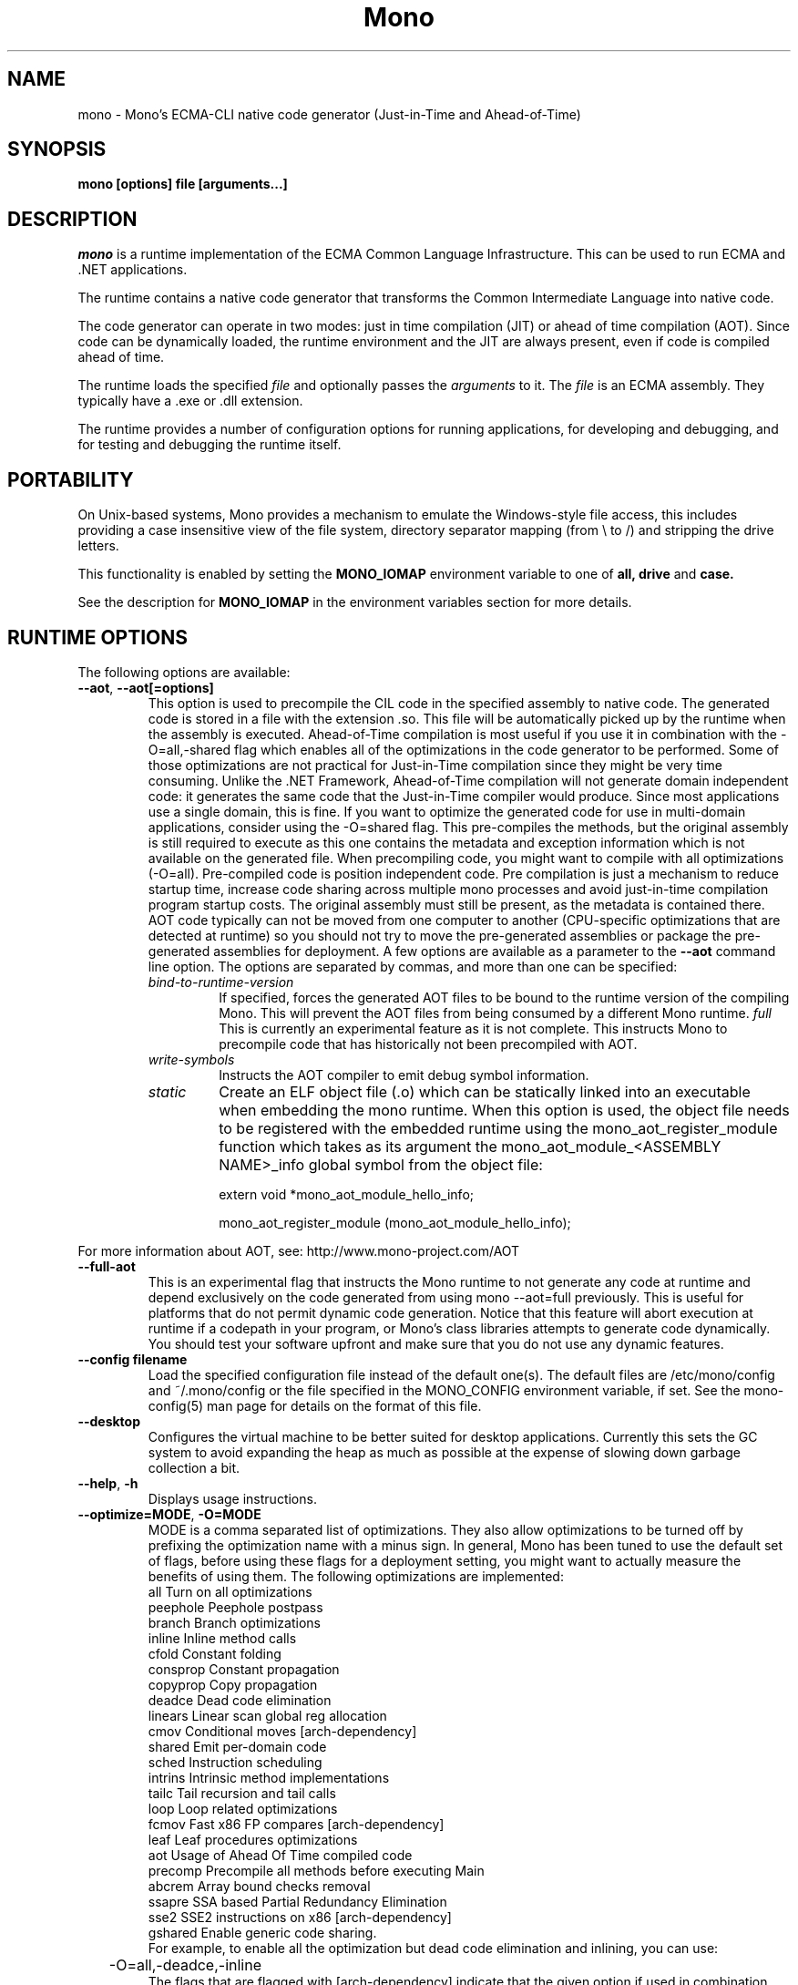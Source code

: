 .\" 
.\" mono manual page.
.\" (C) 2003 Ximian, Inc. 
.\" (C) 2004-2005 Novell, Inc. 
.\" Author:
.\" Miguel de Icaza (miguel@gnu.org)
.\" 
.TH "Mono" "Mono 1.0" "" "" ""
.SH "NAME"
mono \- Mono's ECMA\-CLI native code generator (Just\-in\-Time and Ahead\-of\-Time)
.SH "SYNOPSIS"
.PP 
.B mono [options] file [arguments...]
.SH "DESCRIPTION"
\fImono\fP is a runtime implementation of the ECMA Common Language
Infrastructure.  This can be used to run ECMA and .NET applications.
.PP 
The runtime contains a native code generator that transforms the
Common Intermediate Language into native code.
.PP 
The code generator can operate in two modes: just in time compilation
(JIT) or ahead of time compilation (AOT).  Since code can be
dynamically loaded, the runtime environment and the JIT are always
present, even if code is compiled ahead of time.
.PP 
The runtime loads the specified
.I file
and optionally passes
the
.I arguments
to it.  The 
.I file
is an ECMA assembly.  They typically have a .exe or .dll extension.
.PP 
The runtime provides a number of configuration options for running
applications, for developing and debugging, and for testing and
debugging the runtime itself.
.SH "PORTABILITY"
On Unix\-based systems, Mono provides a mechanism to emulate the 
Windows\-style file access, this includes providing a case insensitive
view of the file system, directory separator mapping (from \\ to /) and
stripping the drive letters.
.PP 
This functionality is enabled by setting the 
.B MONO_IOMAP 
environment variable to one of 
.B all, drive
and 
.B case.
.PP 
See the description for 
.B MONO_IOMAP
in the environment variables section for more details.
.SH "RUNTIME OPTIONS"
The following options are available:
.TP 
\fB\-\-aot\fR, \fB\-\-aot[=options]\fR
This option is used to precompile the CIL code in the specified
assembly to native code.  The generated code is stored in a file with
the extension .so.  This file will be automatically picked up by the
runtime when the assembly is executed.  
.Sp 
Ahead\-of\-Time compilation is most useful if you use it in combination
with the \-O=all,\-shared flag which enables all of the optimizations in
the code generator to be performed.  Some of those optimizations are
not practical for Just\-in\-Time compilation since they might be very
time consuming.
.Sp 
Unlike the .NET Framework, Ahead\-of\-Time compilation will not generate
domain independent code: it generates the same code that the
Just\-in\-Time compiler would produce.   Since most applications use a
single domain, this is fine.   If you want to optimize the generated
code for use in multi\-domain applications, consider using the
\-O=shared flag.
.Sp 
This pre\-compiles the methods, but the original assembly is still
required to execute as this one contains the metadata and exception
information which is not available on the generated file.  When
precompiling code, you might want to compile with all optimizations
(\-O=all).  Pre\-compiled code is position independent code.
.Sp 
Pre compilation is just a mechanism to reduce startup time, increase
code sharing across multiple mono processes and avoid just\-in\-time
compilation program startup costs.  The original assembly must still
be present, as the metadata is contained there.
.Sp 
AOT code typically can not be moved from one computer to another
(CPU\-specific optimizations that are detected at runtime) so you
should not try to move the pre\-generated assemblies or package the
pre\-generated assemblies for deployment.    
.Sp 
A few options are available as a parameter to the 
.B \-\-aot 
command line option.   The options are separated by commas, and more
than one can be specified:
.RS
.ne 8
.TP 
.I bind\-to\-runtime\-version
.Sp 
If specified, forces the generated AOT files to be bound to the
runtime version of the compiling Mono.   This will prevent the AOT
files from being consumed by a different Mono runtime.
.I full
This is currently an experimental feature as it is not complete.
This instructs Mono to precompile code that has historically not been
precompiled with AOT.   
.TP 
.I write\-symbols
Instructs the AOT compiler to emit debug symbol information.
.TP
.I static
Create an ELF object file (.o) which can be statically linked into an executable
when embedding the mono runtime. When this option is used, the object file needs to
be registered with the embedded runtime using the mono_aot_register_module function
which takes as its argument the mono_aot_module_<ASSEMBLY NAME>_info global symbol 
from the object file:

extern void *mono_aot_module_hello_info;

mono_aot_register_module (mono_aot_module_hello_info);

.ne
.RE
.Sp 
For more information about AOT, see: http://www.mono\-project.com/AOT
.TP 
\fB\-\-full\-aot\fR
This is an experimental flag that instructs the Mono runtime to not
generate any code at runtime and depend exclusively on the code
generated from using mono \-\-aot=full previously.   This is useful for
platforms that do not permit dynamic code generation.
.Sp 
Notice that this feature will abort execution at runtime if a codepath
in your program, or Mono's class libraries attempts to generate code
dynamically.  You should test your software upfront and make sure that
you do not use any dynamic features.
.TP 
\fB\-\-config filename\fR
Load the specified configuration file instead of the default one(s).
The default files are /etc/mono/config and ~/.mono/config or the file
specified in the MONO_CONFIG environment variable, if set.  See the
mono\-config(5) man page for details on the format of this file.
.TP 
\fB\-\-desktop\fR
Configures the virtual machine to be better suited for desktop
applications.  Currently this sets the GC system to avoid expanding
the heap as much as possible at the expense of slowing down garbage
collection a bit.
.TP 
\fB\-\-help\fR, \fB\-h\fR
Displays usage instructions.
.TP 
\fB\-\-optimize=MODE\fR, \fB\-O=MODE\fR
MODE is a comma separated list of optimizations.  They also allow
optimizations to be turned off by prefixing the optimization name with
a minus sign.
.Sp 
In general, Mono has been tuned to use the default set of flags,
before using these flags for a deployment setting, you might want to
actually measure the benefits of using them.    
.Sp 
The following optimizations are implemented:
.nf 
             all        Turn on all optimizations
             peephole   Peephole postpass
             branch     Branch optimizations
             inline     Inline method calls
             cfold      Constant folding
             consprop   Constant propagation
             copyprop   Copy propagation
             deadce     Dead code elimination
             linears    Linear scan global reg allocation
             cmov       Conditional moves [arch\-dependency]
             shared     Emit per\-domain code
             sched      Instruction scheduling
             intrins    Intrinsic method implementations
             tailc      Tail recursion and tail calls
             loop       Loop related optimizations
             fcmov      Fast x86 FP compares [arch\-dependency]
             leaf       Leaf procedures optimizations
             aot        Usage of Ahead Of Time compiled code
             precomp    Precompile all methods before executing Main
             abcrem     Array bound checks removal
             ssapre     SSA based Partial Redundancy Elimination
             sse2       SSE2 instructions on x86 [arch\-dependency]
             gshared    Enable generic code sharing.
.fi 
.Sp 
For example, to enable all the optimization but dead code
elimination and inlining, you can use:
.nf 
	\-O=all,\-deadce,\-inline
.fi 
.Sp 
The flags that are flagged with [arch\-dependency] indicate that the
given option if used in combination with Ahead of Time compilation
(\-\-aot flag) would produce pre\-compiled code that will depend on the
current CPU and might not be safely moved to another computer. 
.TP 
\fB\-\-runtime=VERSION\fR
Mono supports different runtime versions. The version used depends on the program
that is being run or on its configuration file (named program.exe.config). This option
can be used to override such autodetection, by forcing a different runtime version
to be used. Note that this should only be used to select a later compatible runtime
version than the one the program was compiled against. A typical usage is for
running a 1.1 program on a 2.0 version:
.nf 
         mono \-\-runtime=v2.0.50727 program.exe
.fi 
.TP 
\fB\-\-security\fR, \fB\-\-security=mode\fR
Activate the security manager, a currently experimental feature in
Mono and it is OFF by default. The new code verifier can be enabled
with this option as well.
.RS
.ne 8
.PP 
Using security without parameters is equivalent as calling it with the
"cas" parameter.  
.PP 
The following modes are supported:
.TP 
.I cas
This allows mono to support declarative security attributes,
e.g. execution of Code Access Security (CAS) or non\-CAS demands.
.TP 
.I core\-clr
Enables the core\-clr security system, typically used for
Moonlight/Silverlight applications.  It provides a much simpler
security system than CAS, see http://www.mono\-project.com/Moonlight
for more details and links to the descriptions of this new system. 
.TP 
.I validil
Enables the new verifier and performs basic verification for code
validity.  In this mode, unsafe code and P/Invoke are allowed. This
mode provides a better safety guarantee but it is still possible
for managed code to crash Mono. 
.TP 
.I verifiable
Enables the new verifier and performs full verification of the code
being executed.  It only allows verifiable code to be executed.
Unsafe code is not allowed but P/Invoke is.  This mode should
not allow managed code to crash mono.  The verification is not as
strict as ECMA 335 standard in order to stay compatible with the MS
runtime.
.TP
The security system acts on user code: code contained in mscorlib or
the global assembly cache is always trusted.
.ne
.RE
.TP 
\fB\-\-server\fR
Configures the virtual machine to be better suited for server
operations (currently, a no\-op).
.TP
\fB\-\-verify-all\fR 
Verifies mscorlib and assemblies in the global
assembly cache for valid IL, and all user code for IL
verifiability. 

This is different from \fB\-\-security\fR's verifiable
or validil in that these options only check user code and skip
mscorlib and assemblies located on the global assembly cache.
.TP 
\fB\-V\fR, \fB\-\-version\fR
Prints JIT version information (system configuration, release number
and branch names if available). 


.SH "DEVELOPMENT OPTIONS"
The following options are used to help when developing a JITed application.
.TP 
\fB\-\-debug\fR, \fB\-\-debug=OPTIONS\fR
Turns on the debugging mode in the runtime.  If an assembly was
compiled with debugging information, it will produce line number
information for stack traces. 
.RS
.ne 8
.PP 
The optional OPTIONS argument is a comma separated list of debugging
options.  These options are turned off by default since they generate
much larger and slower code at runtime.
.TP 
The following options are supported:
.TP 
.I casts
Produces a detailed error when throwing a InvalidCastException.
.TP 
.I mdb\-optimizations
Disable some JIT optimizations which are usually only disabled when
running inside the debugger.  This can be helpful if you want to attach
to the running process with mdb.
.ne
.RE
.TP 
\fB\-\-profile[=profiler[:profiler_args]]\fR
Turns on profiling.  For more information about profiling applications
and code coverage see the sections "PROFILING" and "CODE COVERAGE"
below. 
.TP 
\fB\-\-trace[=expression]\fR
Shows method names as they are invoked.  By default all methods are
traced. 
.Sp 
The trace can be customized to include or exclude methods, classes or
assemblies.  A trace expression is a comma separated list of targets,
each target can be prefixed with a minus sign to turn off a particular
target.  The words `program', `all' and `disabled' have special
meaning.  `program' refers to the main program being executed, and
`all' means all the method calls.
.Sp 
The `disabled' option is used to start up with tracing disabled.  It
can be enabled at a later point in time in the program by sending the
SIGUSR2 signal to the runtime.
.Sp 
Assemblies are specified by their name, for example, to trace all
calls in the System assembly, use:
.nf 

	mono \-\-trace=System app.exe

.fi 
Classes are specified with the T: prefix.  For example, to trace all
calls to the System.String class, use:
.nf 

	mono \-\-trace=T:System.String app.exe

.fi 
And individual methods are referenced with the M: prefix, and the
standard method notation:
.nf 

	mono \-\-trace=M:System.Console:WriteLine app.exe

.fi 
As previously noted, various rules can be specified at once:
.nf 

	mono \-\-trace=T:System.String,T:System.Random app.exe

.fi 
You can exclude pieces, the next example traces calls to
System.String except for the System.String:Concat method.
.nf 

	mono \-\-trace=T:System.String,\-M:System.String:Concat

.fi 
Finally, namespaces can be specified using the N: prefix:
.nf 

	mono \-\-trace=N:System.Xml

.fi 
.SH "JIT MAINTAINER OPTIONS"
The maintainer options are only used by those developing the runtime
itself, and not typically of interest to runtime users or developers.
.TP 
\fB\-\-break method\fR
Inserts a breakpoint before the method whose name is `method'
(namespace.class:methodname).  Use `Main' as method name to insert a
breakpoint on the application's main method.
.TP 
\fB\-\-breakonex\fR
Inserts a breakpoint on exceptions.  This allows you to debug your
application with a native debugger when an exception is thrown.
.TP 
\fB\-\-compile name\fR
This compiles a method (namespace.name:methodname), this is used for
testing the compiler performance or to examine the output of the code
generator. 
.TP 
\fB\-\-compileall\fR
Compiles all the methods in an assembly.  This is used to test the
compiler performance or to examine the output of the code generator
.TP 
\fB\-\-graph=TYPE METHOD\fR
This generates a postscript file with a graph with the details about
the specified method (namespace.name:methodname).  This requires `dot'
and ghostview to be installed (it expects Ghostview to be called
"gv"). 
.Sp 
The following graphs are available:
.nf 
          cfg        Control Flow Graph (CFG)
          dtree      Dominator Tree
          code       CFG showing code
          ssa        CFG showing code after SSA translation
          optcode    CFG showing code after IR optimizations
.fi 
.Sp 
Some graphs will only be available if certain optimizations are turned
on.
.TP 
\fB\-\-ncompile\fR
Instruct the runtime on the number of times that the method specified
by \-\-compile (or all the methods if \-\-compileall is used) to be
compiled.  This is used for testing the code generator performance. 
.TP 
\fB\-\-stats\fR
Displays information about the work done by the runtime during the
execution of an application. 
.TP 
\fB\-\-wapi=hps|semdel\fR
Perform maintenance of the process shared data.
.Sp 
semdel will delete the global semaphore.
.Sp 
hps will list the currently used handles.
.TP 
\fB\-v\fR, \fB\-\-verbose\fR
Increases the verbosity level, each time it is listed, increases the
verbosity level to include more information (including, for example, 
a disassembly of the native code produced, code selector info etc.).
.SH "PROFILING"
The mono runtime includes a profiler that can be used to explore
various performance related problems in your application.  The
profiler is activated by passing the \-\-profile command line argument
to the Mono runtime, the format is:
.nf 

	\-\-profile[=profiler[:profiler_args]]

.fi 
Mono has a built\-in profiler called 'default' (and is also the default
if no arguments are specified), but developers can write custom
profilers, see the section "CUSTOM PROFILERS" for more details.
.PP 
If a 
.I profiler 
is not specified, the default profiler is used.
.Sp 
The 
.I profiler_args 
is a profiler\-specific string of options for the profiler itself.
.Sp 
The default profiler accepts the following options 'alloc' to profile
memory consumption by the application; 'time' to profile the time
spent on each routine; 'jit' to collect time spent JIT\-compiling methods
and 'stat' to perform sample statistical profiling.
If no options are provided the default is 'alloc,time,jit'. 
.PP 
By default the
profile data is printed to stdout: to change this, use the 'file=filename'
option to output the data to filename.
.Sp 
For example:
.nf 

	mono \-\-profile program.exe

.fi 
.Sp 
That will run the program with the default profiler and will do time
and allocation profiling.
.Sp 
.nf 

	mono \-\-profile=default:stat,alloc,file=prof.out program.exe

.fi 
Will do  sample statistical profiling and allocation profiling on
program.exe. The profile data is put in prof.out.
.Sp 
Note that the statistical profiler has a very low overhead and should
be the preferred profiler to use (for better output use the full path
to the mono binary when running and make sure you have installed the
addr2line utility that comes from the binutils package).
.SH "LOGGING PROFILER"
.PP 
The
.I logging profiler
will eventually replace the default profiler as it is more complete
and encompasses the functionality of all the other profilers for Mono.
It supports the following execution modes:
.IP 
.I Statistical:
the program instruction pointer is periodically sampled (it works also with
unmanaged functions). If call chains are requested, for each sample the
profiler gets a partial stack trace (up to a desired depth) so that
caller\-callee information is available.
.IP 
.I Instrumenting:
each method enter and exit is logged with a timestamp; further processing of
the data can show the methods that took the longer to execute, with complete
accounting for callers and callees. However, this way of profiling is rather
intrusive and slows down the application significantly.
.IP 
.I Allocation:
each allocation is logged.
.IP 
.I Allocation summary:
shows, for each collection, a summary of the heap contents broken down by
class (for each class the number of allocated and released objects is
given, together with their aggregated size in bytes).
.IP 
.I Heap snapshot mode:
dumps the whole heap contents at every collection (or at user specified
collections). It is also possible to request a collection and snapshot dump
with a signal.
.PP 
Moreover, other events can be logged and analyzed, like jit time for each
method, load and unload for assemblies, modules and and individual classes,
and appdomain and thread creation and destruction.
.PP 
Instead of reporting the collected
information at the end of the execution of the program, this profiler logs
all the events periodically into a file during program execution.
To minimize the performance impact with multi\-threaded applications,
the logging uses per\-thread buffers that are routinely saved to disk.
.PP 
The output file contains compressed events, to process the data you should
use tools like the "Mono.Profiler" tool provided on the Mono SVN
repository.  
.PP 
This profiler is activated passing the \fB\-\-profile=logging\fR option to
the mono runtime, and is controlled attaching further options, like
\fB\-\-profile=logging:stat\fR for doing statistical profiling (multiple
options are separated by commas).
.PP 
As a quick primer, here are a few examples of the most common usage modes:
.PP 
To write the resulting data to "mydata.mprof" (defaults to statistical
profiling):
.nf 

	mono \-\-profile=logging:o=mydata.mprof program.exe
.fi 
.PP 
To perform statistical profiling, inspecting call chains up to depth 8:
.nf 

	mono \-\-profile=logging:s=8 program.exe
.fi 
.PP 
To profile allocations with caller method attribution:
.nf 

	mono \-\-profile=logging:a,ts program.exe
.fi 
.PP 
To profile garbage collection activity (collection time and objects freed
at each collection):
.nf 

	mono \-\-profile=logging:g,as program.exe
.fi 
.PP 
Then you would need to invoke the decoder \fImprof\-decoder(1)\fR
on the output file to see the profiling results.
.PP 
These are all the available oprions, organized by category:
.PP 
\fBExecution profiling modes\fR
.RS
.ne 8
.TP 
\fIstatistical\fR, \fIstat\fR or \fIs\fR
Performs statistical profiling.   This is a lightweight profiling
mechanism and it has a much lower overhead than the \fIenter\-leave\fR
profiling as it works by sampling where the program is spending its
time by using a timer.
If specified with \fIs=<number>\fR, also inspect call chains up to level
<number>.
.TP 
\fIenter\-leave\fR, \fIcalls\fR or \fIc\fR
Measure the time spent inside each method call, this is done by
logging the time when a method enters and when the method leaves.
This can be a time consuming operation. 
.TP 
\fIjit\fR, \fIj\fR
Collect information about time spent by the JIT engine compiling
methods. 
.TP 
\fItrack\-stack\fR, \fIts\fR
Track the execution stack. By itself this option does nothing, but it
enables more detailed reporting in other options (because the profiler
will use the stack data).
.ne
.RE
.PP 
\fBAllocation profiling modes\fR
.RS
.ne 8
.TP 
\fIallocations\fR, \fIalloc\fR or \fIa\fR
Collect information about each allocation (object class and size).
If combined with the "ts" option, for each allocation the profiler will
also show the responsible method (and also correctly dintinguish allocations
performed during JIT time).
These information are also available when combining  the "a" and "c" options,
but since "c" is much more intrusive "ts" should be preferred.
.TP 
\fIallocations\-summary\fR or \fIas\fR
At each collection dump a summary
of the heap contents (for each class, the number and collective size of all
live and freed heap objects). This very lightweight compared to full heap
snapshots.
.TP 
\fIunreachable\fR, \fIfree\fR or \fIf\fR
Performs a lightweight profile of the garbage collector.  On each
collection performed by the GC, the list of unreachable objects is
recorded, and for each object the class and size is provided.  This
information can be used to compute the heap size broken down by class
(combined with "a" can give the same information of "as", but the log
file contains info about each individual object, while in "as" the
processing is done directly at runtime and the log file contains only
the summarized data broken down by class).
.TP 
\fIgc\fR or \fIg\fR
Measure the time spent in each collection, and also trace heap resizes.
.TP 
\fIheap\-shot\fR, \fIheap\fR or \fIh\fR
Performs full heap profiling.   In this case on each
collection a full heap snapshot is recorded to disk.
Inside the snapshots, each object reference is still represented so
that it's possible to investigate who is responsible for keeping objects
alive.
.PP 
The actual production of heap snapshots could produce large log files,
so it can be controlled in three ways:
.TP 
\fIgc\-dumps=N\fR, \fIgc\-d=N\fR, \fIgcd=N\fR
states the number of snapshots that must be dumped (since the application
starts). Zero means no dumps at all, \-1 means dump at all collections.
.TP 
\fIgc\-signal=<signal>\fR, \fIgc\-s\fR or \fIgcs\fR
(where <signal> is one of "SIGUSR1", "SIGUSR2", or "SIGPROF")
specifies a signal that will immediately trigger a collection and a dump.
.TP 
\fIgc\-commands=FILE\fR, \fIgc\-c=FILE\fR or \fIgcc=FILE\fR 
specify a "command file". The file must contain an integer value in ASCII
form, and the profiler will stat it at every collection.
If it has been modified it will interpret its contents as a \fIgcd=N\fR
option value, and dump the required number of snapshots from that moment
onwards.
If the file is present at application startup it takes precedence over an
eventual \fIgcd=N\fR option.
.ne
.RE
.PP 
\fBProfiler activity control\fR
.RS
.ne 8
.TP 
\fIoutput=FILE\fR, \fIout=FILE\fR or \fIo=FILE\fR
Use this option to provide the output file name for the profile log.
If this option is not specified, it will default to "<program-name>.mprof".
.TP 
\fIoutput-suffix=SUFFIX\fR, \fIsuffix=SUFFIX\fR or \fIos=SUFFIX\fR: makes
the output file name equals to "<program-name>-SUFFIX.mprof".
.TP 
\fIstart-enabled\fR or \fIse\fR: start with the profiler active
(which is the default).
.TP 
\fIstart-disabled\fR or \fIsd\fR: start with the profiler inactive.
.TP 
\fItoggle-signal=<SIGNAL>\fR or \fIts=<SIGNAL>\fR (where <SIGNAL>
is one of SIGUSR1, SIGUSR2 or SIGPROF): Choose a signal that will be used to
toggle the profiler activity on and off. This way you can decide to profile
only portions of the applicatopn lifetime (for instance, you can decide to
avoid profiling an initial setup phase using \fIsd\fR, and enable the
profiler later delivering the signal to the application).
.TP 
\fIforce-accurate-timer\fR (or \fIfac\fR): the profiler by default uses
rtdsc to acquire timestamps for frequent events, but this can be imprecise;
using this option you force the use of "gettimeofday" at every event, which
is more accurate but much slower.
.ne
.RE
.PP 
\fBInternal buffer sizes\fR
.RS
.ne 8
.TP 
\fIper\-thread\-buffer\-size=N\fR, \fItbs=N\fR
Use to specify the number of events that a thread buffer
can hold.   When the thread buffer is full, a log block is
written to disk.
.Sp 
This defaults to tbs=10000.
.TP 
\fIstatistical\-thread\-buffer\-size=N\fR, \fIsbs=N\fR
The number of statistical samples that
are held in memory before they are dumped to disk (the system does
double\-buffering and the statistical samples are written by a helper
thread, so the statistical profiler never stops and is able to profile
the profiler itself).  
.Sp 
This defaults to sbs=10000.
.TP 
\fIwrite\-buffer\-size\fR, \fIwbs\fR
Specifies the size in bytes of the internal write buffers.
.Sp 
This defaults to wbs=1024.
.ne
.RE
.PP 
In its current state, this profiler can also perform heap analysis (like
heap\-shot), and the decoder is already able to read the data, however
the user interface for this feature is experimental (the
\fIheap\-snapshot\-viewer\fR tool in the Mono.Profiler module).
.PP 
Another known issue is that if the timer is not strictly monotonic (like
rtdsc), differences between times can underflow (they are handled as
unsigned integers) and weird numbers can show up in the logs.
.PP 
More explanations are provided here: "http://www.mono\-project.com/LoggingProfiler".
.SH "EXTERNAL PROFILERS"
There are a number of external profilers that have been developed for
Mono, we will update this section to contain the profilers.
.PP 
The heap Shot profiler can track all live objects, and references to
these objects, and includes a GUI tool, this is our recommended
profiler.
To install you must download the profiler
from Mono's SVN:
.nf 
	svn co svn://svn.myrealbox.com/source/trunk/heap\-shot
	cd heap\-shot
	./autogen
	make
	make install
.fi 
.PP 
See the included documentation for details on using it.
.PP 
The Live Type profiler shows at every GC iteration all of the live
objects of a given type.   To install you must download the profiler
from Mono's SVN:
.nf 
	svn co svn://svn.myrealbox.com/source/trunk/heap\-prof
	cd heap\-prof
	./autogen
	make
	make install
.fi 
.PP 
To use the profiler, execute:
.nf 
	mono \-\-profile=desc\-heap program.exe
.fi 
.PP 
The output of this profiler looks like this:
.nf 
	Checkpoint at 102 for heap\-resize
	   System.MonoType : 708
	   System.Threading.Thread : 352
	   System.String : 3230
	   System.String[] : 104
	   Gnome.ModuleInfo : 112
	   System.Object[] : 160
	   System.Collections.Hashtable : 96
	   System.I nt32[] : 212
	   System.Collections.Hashtable+Slot[] : 296
	   System.Globalization.CultureInfo : 108
	   System.Globalization.NumberFormatInfo : 144
.fi 
.PP 
The first line describes the iteration number for the GC, in this case
checkpoint 102.
.PP 
Then on each line the type is displayed as well as the number of bytes
that are being consumed by live instances of this object.
.PP 
The AOT profiler is used to feed back information to the AOT compiler
about how to order code based on the access patterns for pages.  To
use it, use:
.nf 
	mono \-\-profile=aot program.exe
.fi 
The output of this profile can be fed back into Mono's AOT compiler to
order the functions on the disk to produce precompiled images that
have methods in sequential pages.
.SH "CUSTOM PROFILERS"
Mono provides a mechanism for loading other profiling modules which in
the form of shared libraries.  These profiling modules can hook up to
various parts of the Mono runtime to gather information about the code
being executed.
.PP 
To use a third party profiler you must pass the name of the profiler
to Mono, like this:
.nf 

	mono \-\-profile=custom program.exe

.fi 
.PP 
In the above sample Mono will load the user defined profiler from the
shared library `mono\-profiler\-custom.so'.  This profiler module must
be on your dynamic linker library path.
.PP 
A list of other third party profilers is available from Mono's web
site (www.mono\-project.com/Performance_Tips)
.PP 
Custom profiles are written as shared libraries.  The shared library
must be called `mono\-profiler\-NAME.so' where `NAME' is the name of
your profiler.
.PP 
For a sample of how to write your own custom profiler look in the
Mono source tree for in the samples/profiler.c.
.SH "CODE COVERAGE"
Mono ships with a code coverage module.  This module is activated by
using the Mono \-\-profile=cov option.  The format is:
\fB\-\-profile=cov[:assembly\-name[/namespace]] test\-suite.exe\fR
.PP 
By default code coverage will default to all the assemblies loaded,
you can limit this by specifying the assembly name, for example to
perform code coverage in the routines of your program use, for example
the following command line limits the code coverage to routines in the
"demo" assembly:
.nf 

	mono \-\-profile=cov:demo demo.exe

.fi 
.PP 
Notice that the 
.I assembly\-name
does not include the extension.
.PP 
You can further restrict the code coverage output by specifying a
namespace:
.nf 

	mono \-\-profile=cov:demo/My.Utilities demo.exe

.fi 
.PP 
Which will only perform code coverage in the given assembly and
namespace.  
.PP 
Typical output looks like this:
.nf 

	Not covered: Class:.ctor ()
	Not covered: Class:A ()
	Not covered: Driver:.ctor ()
	Not covered: Driver:method ()
	Partial coverage: Driver:Main ()
		offset 0x000a

.fi 
.PP 
The offsets displayed are IL offsets.
.PP 
A more powerful coverage tool is available in the module `monocov'.
See the monocov(1) man page for details.
.SH "DEBUGGING"
It is possible to obtain a stack trace of all the active threads in
Mono by sending the QUIT signal to Mono, you can do this from the
command line, like this:
.nf 

	kill \-QUIT pid

.fi 
Where pid is the Process ID of the Mono process you want to examine.
The process will continue running afterwards, but its state is not
guaranteed.
.PP 
.B Important:
this is a last\-resort mechanism for debugging applications and should
not be used to monitor or probe a production application.  The
integrity of the runtime after sending this signal is not guaranteed
and the application might crash or terminate at any given point
afterwards.   
.PP 
You can use the MONO_LOG_LEVEL and MONO_LOG_MASK environment variables
to get verbose debugging output about the execution of your
application within Mono.
.PP 
The 
.I MONO_LOG_LEVEL
environment variable if set, the logging level is changed to the set
value. Possible values are "error", "critical", "warning", "message",
"info", "debug". The default value is "error". Messages with a logging
level greater then or equal to the log level will be printed to
stdout/stderr.
.PP 
Use "info" to track the dynamic loading of assemblies.
.PP 
.PP 
Use the 
.I MONO_LOG_MASK
environment variable to limit the extent of the messages you get: 
If set, the log mask is changed to the set value. Possible values are
"asm" (assembly loader), "type", "dll" (native library loader), "gc"
(garbage collector), "cfg" (config file loader), "aot" (precompiler) and "all". 
The default value is "all". Changing the mask value allows you to display only 
messages for a certain component. You can use multiple masks by comma 
separating them. For example to see config file messages and assembly loader
messages set you mask to "asm,cfg".
.PP 
The following is a common use to track down problems with P/Invoke:
.nf 

	$ MONO_LOG_LEVEL="debug" MONO_LOG_MASK="dll" mono glue.exe

.fi 
.PP 
.SH "SERIALIZATION"
Mono's XML serialization engine by default will use a reflection\-based
approach to serialize which might be slow for continuous processing
(web service applications).  The serialization engine will determine
when a class must use a hand\-tuned serializer based on a few
parameters and if needed it will produce a customized C# serializer
for your types at runtime.  This customized serializer then gets
dynamically loaded into your application.
.PP 
You can control this with the MONO_XMLSERIALIZER_THS environment
variable.
.PP 
The possible values are 
.B `no' 
to disable the use of a C# customized
serializer, or an integer that is the minimum number of uses before
the runtime will produce a custom serializer (0 will produce a
custom serializer on the first access, 50 will produce a serializer on
the 50th use). Mono will fallback to an interpreted serializer if the
serializer generation somehow fails. This behavior can be disabled
by setting the option
.B `nofallback'
(for example: MONO_XMLSERIALIZER_THS=0,nofallback).
.SH "ENVIRONMENT VARIABLES"
.TP 
\fBGC_DONT_GC\fR
Turns off the garbage collection in Mono.  This should be only used
for debugging purposes
.TP 
\fBMONO_AOT_CACHE\fR
If set, this variable will instruct Mono to ahead\-of\-time compile new
assemblies on demand and store the result into a cache in
~/.mono/aot\-cache. 
.TP 
\fBMONO_CFG_DIR\fR
If set, this variable overrides the default system configuration directory
($PREFIX/etc). It's used to locate machine.config file.
.TP 
\fBMONO_COM\fR
Sets the style of COM interop.  If the value of this variable is "MS"
Mono will use string marhsalling routines from the liboleaut32 for the
BSTR type library, any other values will use the mono\-builtin BSTR
string marshalling.
.TP 
\fBMONO_CONFIG\fR
If set, this variable overrides the default runtime configuration file
($PREFIX/etc/mono/config). The \-\-config command line options overrides the
environment variable.
.TP 
\fBMONO_DEBUG\fR
If set, enables some features of the runtime useful for debugging.
This variable should contain a comma separated list of debugging options.
Currently, the following options are supported:
.RS
.ne 8
.TP 
\fBbreak\-on\-unverified\fR
If this variable is set, when the Mono VM runs into a verification
problem, instead of throwing an exception it will break into the
debugger.  This is useful when debugging verifier problems
.TP 
\fBcollect\-pagefault\-stats\fR
Collects information about pagefaults.   This is used internally to
track the number of page faults produced to load metadata.  To display
this information you must use this option with "\-\-stats" command line
option.
.TP 
\fBdont\-free\-domains\fR
This is an Optimization for multi\-AppDomain applications (most
commonly ASP.NET applications).  Due to internal limitations Mono,
Mono by default does not use typed allocations on multi\-appDomain
applications as they could leak memory when a domain is unloaded. 
.Sp 
Although this is a fine default, for applications that use more than
on AppDomain heavily (for example, ASP.NET applications) it is worth
trading off the small leaks for the increased performance
(additionally, since ASP.NET applications are not likely going to
unload the application domains on production systems, it is worth
using this feature). 
.TP 
\fBhandle\-sigint\fR
Captures the interrupt signal (Control\-C) and displays a stack trace
when pressed.  Useful to find out where the program is executing at a
given point.  This only displays the stack trace of a single thread. 
.TP 
\fBkeep\-delegates\fR
This option will leak delegate trampolines that are no longer
referenced as to present the user with more information about a
delegate misuse.  Basically a delegate instance might be created,
passed to unmanaged code, and no references kept in managed code,
which will garbage collect the code.  With this option it is possible
to track down the source of the problems. 
.TP 
\fBno\-gdb\-backtrace\fR
This option will disable the GDB backtrace emitted by the runtime
after a SIGSEGV or SIGABRT in unmanaged code.
.ne
.RE
.TP 
\fBMONO_DISABLE_AIO\fR
If set, tells mono NOT to attempt using native asynchronous I/O services. In
that case, a default select/poll implementation is used. Currently only epoll()
is supported.
.TP 
\fBMONO_DISABLE_MANAGED_COLLATION\fR
If this environment variable is `yes', the runtime uses unmanaged
collation (which actually means no culture\-sensitive collation). It
internally disables managed collation functionality invoked via the
members of System.Globalization.CompareInfo class. Collation is
enabled by default.
.TP 
\fBMONO_EGD_SOCKET\fR
For platforms that do not otherwise have a way of obtaining random bytes
this can be set to the name of a file system socket on which an egd or
prngd daemon is listening.
.TP 
\fBMONO_EVENTLOG_TYPE\fR
Sets the type of event log provider to use (for System.Diagnostics.EventLog).
.Sp 
Possible values are:
.RS
.TP 
.I "local[:path]"
.Sp 
Persists event logs and entries to the local file system.
.Sp 
The directory in which to persist the event logs, event sources and entries
can be specified as part of the value.
.Sp 
If the path is not explicitly set, it defaults to "/var/lib/mono/eventlog"
on unix and "%APPDATA%\mono\eventlog" on Windows.
.TP 
.I "win32"
.Sp 
.B 
Uses the native win32 API to write events and registers event logs and
event sources in the registry.   This is only available on Windows. 
.Sp 
On Unix, the directory permission for individual event log and event source
directories is set to 777 (with +t bit) allowing everyone to read and write
event log entries while only allowing entries to be deleted by the user(s)
that created them.
.TP 
.I "null"
.Sp 
Silently discards any events.
.ne
.PP 
The default is "null" on Unix (and versions of Windows before NT), and 
"win32" on Windows NT (and higher).
.RE
.TP 
\fBMONO_EXTERNAL_ENCODINGS\fR
If set, contains a colon\-separated list of text encodings to try when
turning externally\-generated text (e.g. command\-line arguments or
filenames) into Unicode.  The encoding names come from the list
provided by iconv, and the special case "default_locale" which refers
to the current locale's default encoding.
.IP 
When reading externally\-generated text strings UTF\-8 is tried first,
and then this list is tried in order with the first successful
conversion ending the search.  When writing external text (e.g. new
filenames or arguments to new processes) the first item in this list
is used, or UTF\-8 if the environment variable is not set.
.IP 
The problem with using MONO_EXTERNAL_ENCODINGS to process your
files is that it results in a problem: although its possible to get
the right file name it is not necessarily possible to open the file.
In general if you have problems with encodings in your filenames you
should use the "convmv" program.
.TP 
\fBMONO_GAC_PREFIX\fR
Provides a prefix the runtime uses to look for Global Assembly Caches.
Directories are separated by the platform path separator (colons on
unix). MONO_GAC_PREFIX should point to the top directory of a prefixed
install. Or to the directory provided in the gacutil /gacdir command. Example:
.B /home/username/.mono:/usr/local/mono/
.TP 
\fBMONO_IOMAP\fR
Enables some filename rewriting support to assist badly\-written
applications that hard\-code Windows paths.  Set to a colon\-separated
list of "drive" to strip drive letters, or "case" to do
case\-insensitive file matching in every directory in a path.  "all"
enables all rewriting methods.  (Backslashes are always mapped to
slashes if this variable is set to a valid option.)
.fi 
.Sp 
For example, this would work from the shell:
.nf 

	MONO_IOMAP=drive:case
	export MONO_IOMAP

.fi 
If you are using mod_mono to host your web applications, you can use
the 
.B MonoSetEnv
directive, like this:
.nf 

	MonoSetEnv MONO_IOMAP=all

.fi 
.TP 
\fBMONO_MANAGED_WATCHER\fR
If set to "disabled", System.I O.FileSystemWatcher will use a file watcher 
implementation which silently ignores all the watching requests.
If set to any other value, System.I O.FileSystemWatcher will use the default
managed implementation (slow). If unset, mono will try to use inotify, FAM, 
Gamin, kevent under Unix systems and native API calls on Windows, falling 
back to the managed implementation on error.
.TP 
\fBMONO_NO_SMP\fR
If set causes the mono process to be bound to a single processor. This may be
useful when debugging or working around race conditions.
.TP 
\fBMONO_PATH\fR
Provides a search path to the runtime where to look for library
files.   This is a tool convenient for debugging applications, but
should not be used by deployed applications as it breaks the assembly
loader in subtle ways. 
.Sp 
Directories are separated by the platform path separator (colons on unix). Example:
.B /home/username/lib:/usr/local/mono/lib
.Sp 
Alternative solutions to MONO_PATH include: installing libraries into
the Global Assembly Cache (see gacutil(1)) or having the dependent
libraries side\-by\-side with the main executable.
.Sp 
For a complete description of recommended practices for application
deployment, see the
http://www.mono\-project.com/Guidelines:Application_Deployment page. 
.TP 
\fBMONO_RTC\fR
Experimental RTC support in the statistical profiler: if the user has
the permission, more accurate statistics are gathered.  The MONO_RTC
value must be restricted to what the Linux rtc allows: power of two
from 64 to 8192 Hz. To enable higher frequencies like 4096 Hz, run as root:
.nf 

	echo 4096 > /proc/sys/dev/rtc/max\-user\-freq

.fi 
.Sp 
For example:
.nf 

	MONO_RTC=4096 mono \-\-profiler=default:stat program.exe

.fi 
.TP 
\fBMONO_NO_TLS\fR
Disable inlining of thread local accesses. Try setting this if you get a segfault
early on in the execution of mono.
.TP 
\fBMONO_SHARED_DIR\fR
If set its the directory where the ".wapi" handle state is stored.
This is the directory where the Windows I/O Emulation layer stores its
shared state data (files, events, mutexes, pipes).  By default Mono
will store the ".wapi" directory in the users's home directory.
.TP 
\fBMONO_SHARED_HOSTNAME\fR
Uses the string value of this variable as a replacement for the host name when
creating file names in the ".wapi" directory. This helps if the host name of
your machine is likely to be changed when a mono application is running or if
you have a .wapi directory shared among several different computers.
.Sp 
Mono typically uses the hostname to create the files that are used to
share state across multiple Mono processes.  This is done to support
home directories that might be shared over the network.
.TP 
\fBMONO_STRICT_IO_EMULATION\fR
If set, extra checks are made during IO operations.  Currently, this
includes only advisory locks around file writes.
.TP 
\fBMONO_DISABLE_SHM\fR
If set, disables the shared memory files used for cross\-process
handles: process have only private handles.  This means that process
and thread handles are not available to other processes, and named
mutexes, named events and named semaphores are not visible between
processes.
.Sp 
This is can also be enabled by default by passing the
"\-\-disable\-shared\-handles" option to configure.
.TP 
\fBMONO_THEME\fR
The name of the theme to be used by Windows.Forms.   Available themes today
include "clearlooks", "nice" and "win32".
.Sp 
The default is "win32".  
.TP 
\fBMONO_TLS_SESSION_CACHE_TIMEOUT\fR
The time, in seconds, that the SSL/TLS session cache will keep it's entry to
avoid a new negotiation between the client and a server. Negotiation are very
CPU intensive so an application\-specific custom value may prove useful for 
small embedded systems.
.Sp 
The default is 180 seconds.
.TP 
\fBMONO_THREADS_PER_CPU\fR
The maximum number of threads in the general threadpool will be
20 + (MONO_THREADS_PER_CPU * number of CPUs). The default value for this
variable is 5.
.TP 
\fBMONO_XMLSERIALIZER_THS\fR
Controls the threshold for the XmlSerializer to produce a custom
serializer for a given class instead of using the Reflection\-based
interpreter.  The possible values are `no' to disable the use of a
custom serializer or a number to indicate when the XmlSerializer
should start serializing.   The default value is 50, which means that
the a custom serializer will be produced on the 50th use.
.TP 
\fBMONO_XMLSERIALIZER_DEBUG\fR
Set this value to 1 to prevent the serializer from removing the
temporary files that are created for fast serialization;  This might
be useful when debugging.
.TP 
\fBMONO_ASPNET_INHIBIT_SETTINGSMAP\fR
Mono contains a feature which allows modifying settings in the .config files shipped
with Mono by using config section mappers. The mappers and the mapping rules are
defined in the $prefix/etc/mono/2.0/settings.map file and, optionally, in the
settings.map file found in the top\-level directory of your ASP.NET application.
Both files are read by System.Web on application startup, if they are found at the
above locations. If you don't want the mapping to be performed you can set this
variable in your environment before starting the application and no action will
be taken.
.SH "ENVIRONMENT VARIABLES FOR DEBUGGING"
.TP 
\fBMONO_ASPNET_NODELETE\fR
If set to any value, temporary source files generated by ASP.NET support
classes will not be removed. They will be kept in the user's temporary
directory.
.TP 
\fBMONO_LOG_LEVEL\fR
The logging level, possible values are `error', `critical', `warning',
`message', `info' and `debug'.  See the DEBUGGING section for more
details.
.TP 
\fBMONO_LOG_MASK\fR
Controls the domain of the Mono runtime that logging will apply to. 
If set, the log mask is changed to the set value. Possible values are
"asm" (assembly loader), "type", "dll" (native library loader), "gc"
(garbage collector), "cfg" (config file loader), "aot" (precompiler) and "all". 
The default value is "all". Changing the mask value allows you to display only 
messages for a certain component. You can use multiple masks by comma 
separating them. For example to see config file messages and assembly loader
messages set you mask to "asm,cfg".
.TP 
\fBMONO_TRACE\fR
Used for runtime tracing of method calls. The format of the comma separated
trace options is:
.nf 

	[\-]M:method name
	[\-]N:namespace
	[\-]T:class name
	[\-]all
	[\-]program
	disabled		Trace output off upon start.

.fi 
You can toggle trace output on/off sending a SIGUSR2 signal to the program.
.TP 
\fBMONO_TRACE_LISTENER\fR
If set, enables the System.Diagnostics.DefaultTraceListener, which will 
print the output of the System.Diagnostics Trace and Debug classes.  
It can be set to a filename, and to Console.Out or Console.Error to display
output to standard output or standard error, respectively. If it's set to
Console.Out or Console.Error you can append an optional prefix that will
be used when writing messages like this: Console.Error:MyProgramName.
See the System.Diagnostics.DefaultTraceListener documentation for more
information.
.TP 
\fBMONO_XEXCEPTIONS\fR
This throws an exception when a X11 error is encountered; by default a
message is displayed but execution continues
.TP 
\fBMONO_XSYNC\fR
This is used in the System.Windows.Forms implementation when running
with the X11 backend.  This is used to debug problems in Windows.Forms
as it forces all of the commands send to X11 server to be done
synchronously.   The default mode of operation is asynchronous which
makes it hard to isolate the root of certain problems.
.TP 
\fBMONO_GENERIC_SHARING\fR
This environment variable controls the kind of generic sharing used.
This variable is used by internal JIT developers and should not be
changed in production.  Do not use it.
.Sp 
The variable controls which classes will have generic code sharing
enabled.
.Sp 
Permissible values are:
.RS
.TP 
.I "all" 
All generated code can be shared. 
.TP 
.I "collections" 
Only the classes in System.Collections.Generic will have its code
shared (this is the default value).
.TP 
.I "corlib"
Only code in corlib will have its code shared.
.TP 
.I "none"
No generic code sharing will be performed.
.RE
.Sp 
Generic code sharing by default only applies to collections.   The
Mono JIT by default turns this on.
.SH "VALGRIND"
If you want to use Valgrind, you will find the file `mono.supp'
useful, it contains the suppressions for the GC which trigger
incorrect warnings.  Use it like this:
.nf 
    valgrind \-\-suppressions=mono.supp mono ...
.fi 
.SH "DTRACE"
On some platforms, Mono can expose a set of DTrace probes (also known
as user\-land statically defined, USDT Probes).
.TP 
They are defined in the file `mono.d'.
.TP 
.B ves\-init\-begin, ves\-init\-end
.Sp 
Begin and end of runtime initialization.
.TP 
.B method\-compile\-begin, method\-compile\-end
.Sp 
Begin and end of method compilation.
The probe arguments are class name, method name and signature,
and in case of method\-compile\-end success or failure of compilation.
.TP 
.B gc\-begin, gc\-end
.Sp 
Begin and end of Garbage Collection.
.TP 
To verify the availability of the probes, run:
.nf 
    dtrace \-P mono'$target' \-l \-c mono
.fi 
.SH "FILES"
On Unix assemblies are loaded from the installation lib directory.  If you set
`prefix' to /usr, the assemblies will be located in /usr/lib.  On
Windows, the assemblies are loaded from the directory where mono and
mint live.
.TP 
.B ~/.mono/aot\-cache
.Sp 
The directory for the ahead\-of\-time compiler demand creation
assemblies are located. 
.TP 
.B /etc/mono/config, ~/.mono/config
.Sp 
Mono runtime configuration file.  See the mono\-config(5) manual page
for more information.
.TP 
.B ~/.config/.mono/certs, /usr/share/.mono/certs
.Sp 
Contains Mono certificate stores for users / machine. See the certmgr(1) 
manual page for more information on managing certificate stores and
the mozroots(1) page for information on how to import the Mozilla root
certificates into the Mono certificate store. 
.TP 
.B ~/.mono/assemblies/ASSEMBLY/ASSEMBLY.config
.Sp 
Files in this directory allow a user to customize the configuration
for a given system assembly, the format is the one described in the
mono\-config(5) page. 
.TP 
.B ~/.config/.mono/keypairs, /usr/share/.mono/keypairs
.Sp 
Contains Mono cryptographic keypairs for users / machine. They can be 
accessed by using a CspParameters object with DSACryptoServiceProvider
and RSACryptoServiceProvider classes.
.TP 
.B ~/.config/.isolatedstorage, ~/.local/share/.isolatedstorage, /usr/share/.isolatedstorage
.Sp 
Contains Mono isolated storage for non\-roaming users, roaming users and 
local machine. Isolated storage can be accessed using the classes from 
the System.I O.I solatedStorage namespace.
.TP 
.B <assembly>.config
.Sp 
Configuration information for individual assemblies is loaded by the
runtime from side\-by\-side files with the .config files, see the
http://www.mono\-project.com/Config for more information.
.TP 
.B Web.config, web.config
.Sp 
ASP.NET applications are configured through these files, the
configuration is done on a per\-directory basis.  For more information
on this subject see the http://www.mono\-project.com/Config_system.web
page. 
.SH "MAILING LISTS"
Mailing lists are listed at the
http://www.mono\-project.com/Mailing_Lists
.SH "WEB SITE"
http://www.mono\-project.com
.SH "SEE ALSO"
.PP 
certmgr(1), mcs(1), monocov(1), monodis(1), mono\-config(5), mozroots(1), xsp(1).
.PP 
For more information on AOT:
http://www.mono\-project.com/AOT
.PP 
For ASP.NET\-related documentation, see the xsp(1) manual page
